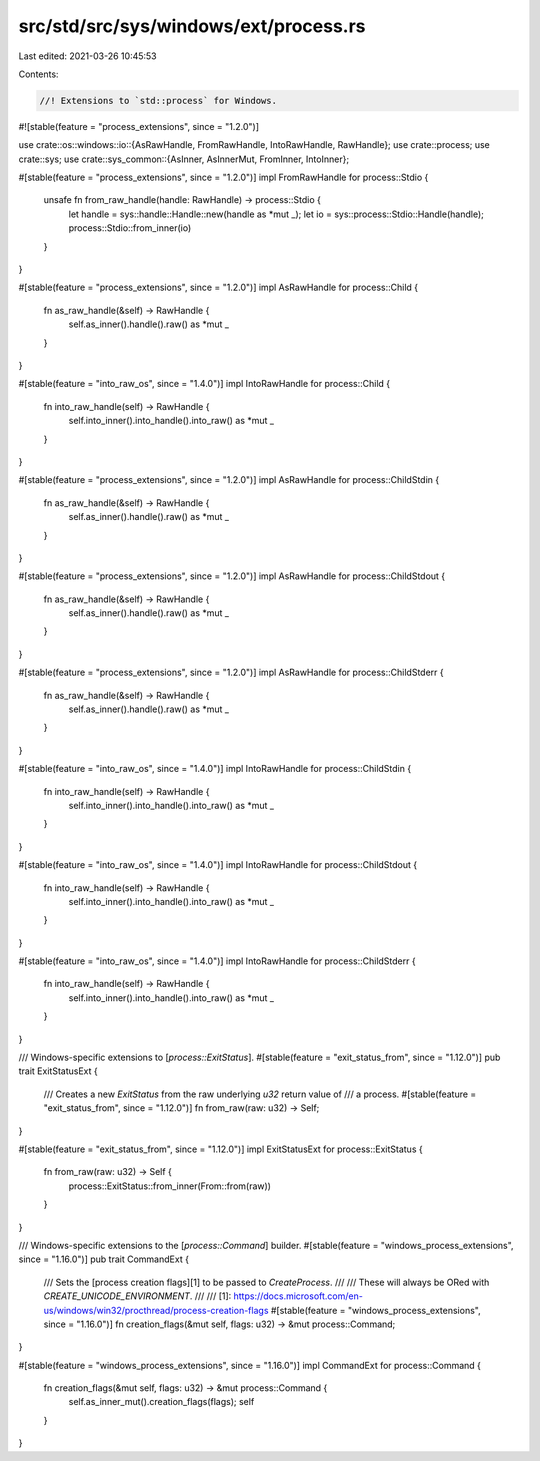 src/std/src/sys/windows/ext/process.rs
======================================

Last edited: 2021-03-26 10:45:53

Contents:

.. code-block:: rs

    //! Extensions to `std::process` for Windows.

#![stable(feature = "process_extensions", since = "1.2.0")]

use crate::os::windows::io::{AsRawHandle, FromRawHandle, IntoRawHandle, RawHandle};
use crate::process;
use crate::sys;
use crate::sys_common::{AsInner, AsInnerMut, FromInner, IntoInner};

#[stable(feature = "process_extensions", since = "1.2.0")]
impl FromRawHandle for process::Stdio {
    unsafe fn from_raw_handle(handle: RawHandle) -> process::Stdio {
        let handle = sys::handle::Handle::new(handle as *mut _);
        let io = sys::process::Stdio::Handle(handle);
        process::Stdio::from_inner(io)
    }
}

#[stable(feature = "process_extensions", since = "1.2.0")]
impl AsRawHandle for process::Child {
    fn as_raw_handle(&self) -> RawHandle {
        self.as_inner().handle().raw() as *mut _
    }
}

#[stable(feature = "into_raw_os", since = "1.4.0")]
impl IntoRawHandle for process::Child {
    fn into_raw_handle(self) -> RawHandle {
        self.into_inner().into_handle().into_raw() as *mut _
    }
}

#[stable(feature = "process_extensions", since = "1.2.0")]
impl AsRawHandle for process::ChildStdin {
    fn as_raw_handle(&self) -> RawHandle {
        self.as_inner().handle().raw() as *mut _
    }
}

#[stable(feature = "process_extensions", since = "1.2.0")]
impl AsRawHandle for process::ChildStdout {
    fn as_raw_handle(&self) -> RawHandle {
        self.as_inner().handle().raw() as *mut _
    }
}

#[stable(feature = "process_extensions", since = "1.2.0")]
impl AsRawHandle for process::ChildStderr {
    fn as_raw_handle(&self) -> RawHandle {
        self.as_inner().handle().raw() as *mut _
    }
}

#[stable(feature = "into_raw_os", since = "1.4.0")]
impl IntoRawHandle for process::ChildStdin {
    fn into_raw_handle(self) -> RawHandle {
        self.into_inner().into_handle().into_raw() as *mut _
    }
}

#[stable(feature = "into_raw_os", since = "1.4.0")]
impl IntoRawHandle for process::ChildStdout {
    fn into_raw_handle(self) -> RawHandle {
        self.into_inner().into_handle().into_raw() as *mut _
    }
}

#[stable(feature = "into_raw_os", since = "1.4.0")]
impl IntoRawHandle for process::ChildStderr {
    fn into_raw_handle(self) -> RawHandle {
        self.into_inner().into_handle().into_raw() as *mut _
    }
}

/// Windows-specific extensions to [`process::ExitStatus`].
#[stable(feature = "exit_status_from", since = "1.12.0")]
pub trait ExitStatusExt {
    /// Creates a new `ExitStatus` from the raw underlying `u32` return value of
    /// a process.
    #[stable(feature = "exit_status_from", since = "1.12.0")]
    fn from_raw(raw: u32) -> Self;
}

#[stable(feature = "exit_status_from", since = "1.12.0")]
impl ExitStatusExt for process::ExitStatus {
    fn from_raw(raw: u32) -> Self {
        process::ExitStatus::from_inner(From::from(raw))
    }
}

/// Windows-specific extensions to the [`process::Command`] builder.
#[stable(feature = "windows_process_extensions", since = "1.16.0")]
pub trait CommandExt {
    /// Sets the [process creation flags][1] to be passed to `CreateProcess`.
    ///
    /// These will always be ORed with `CREATE_UNICODE_ENVIRONMENT`.
    ///
    /// [1]: https://docs.microsoft.com/en-us/windows/win32/procthread/process-creation-flags
    #[stable(feature = "windows_process_extensions", since = "1.16.0")]
    fn creation_flags(&mut self, flags: u32) -> &mut process::Command;
}

#[stable(feature = "windows_process_extensions", since = "1.16.0")]
impl CommandExt for process::Command {
    fn creation_flags(&mut self, flags: u32) -> &mut process::Command {
        self.as_inner_mut().creation_flags(flags);
        self
    }
}


